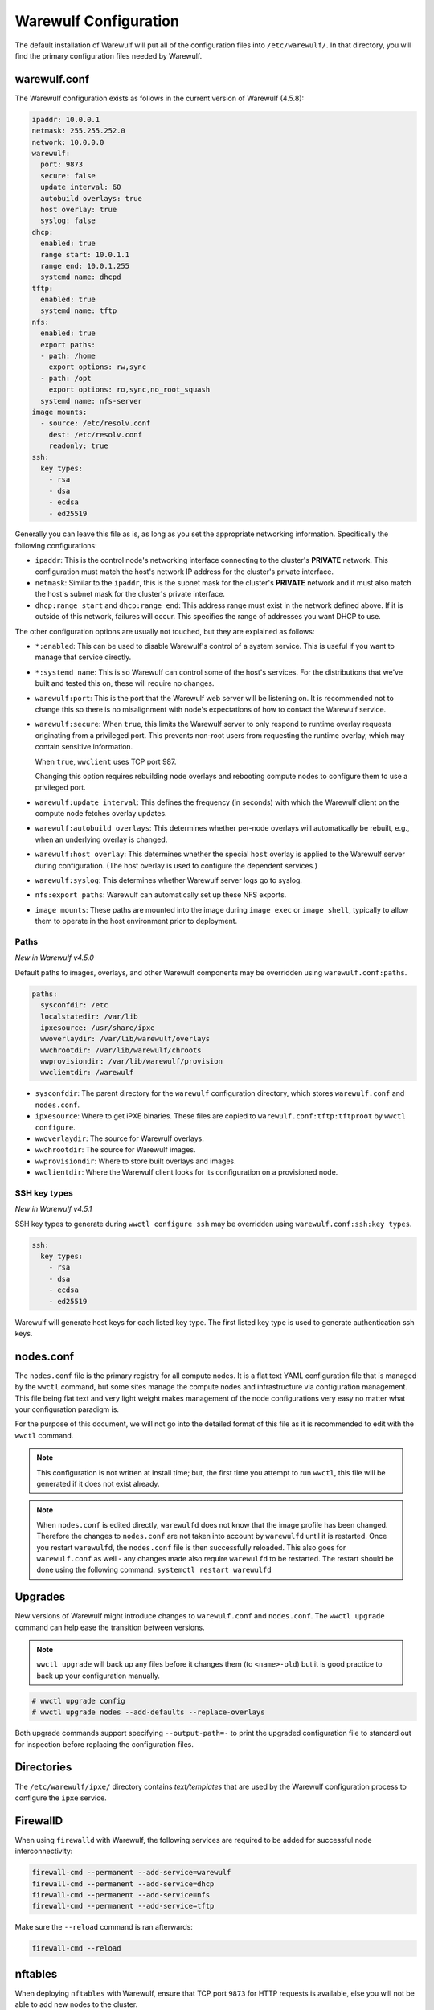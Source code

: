 ======================
Warewulf Configuration
======================

The default installation of Warewulf will put all of the configuration
files into ``/etc/warewulf/``. In that directory, you will find the
primary configuration files needed by Warewulf.

warewulf.conf
=============

The Warewulf configuration exists as follows in the current version of
Warewulf (4.5.8):

.. code-block:: yaml

   ipaddr: 10.0.0.1
   netmask: 255.255.252.0
   network: 10.0.0.0
   warewulf:
     port: 9873
     secure: false
     update interval: 60
     autobuild overlays: true
     host overlay: true
     syslog: false
   dhcp:
     enabled: true
     range start: 10.0.1.1
     range end: 10.0.1.255
     systemd name: dhcpd
   tftp:
     enabled: true
     systemd name: tftp
   nfs:
     enabled: true
     export paths:
     - path: /home
       export options: rw,sync
     - path: /opt
       export options: ro,sync,no_root_squash
     systemd name: nfs-server
   image mounts:
     - source: /etc/resolv.conf
       dest: /etc/resolv.conf
       readonly: true
   ssh:
     key types:
       - rsa
       - dsa
       - ecdsa
       - ed25519

Generally you can leave this file as is, as long as you set the
appropriate networking information. Specifically the following
configurations:

* ``ipaddr``: This is the control node's networking interface
  connecting to the cluster's **PRIVATE** network. This configuration
  must match the host's network IP address for the cluster's private
  interface.

* ``netmask``: Similar to the ``ipaddr``, this is the subnet mask for
  the cluster's **PRIVATE** network and it must also match the host's
  subnet mask for the cluster's private interface.

* ``dhcp:range start`` and ``dhcp:range end``: This address range must
  exist in the network defined above. If it is outside of this
  network, failures will occur. This specifies the range of addresses
  you want DHCP to use.

The other configuration options are usually not touched, but they are
explained as follows:

* ``*:enabled``: This can be used to disable Warewulf's control of a
  system service. This is useful if you want to manage that service
  directly.

* ``*:systemd name``: This is so Warewulf can control some of the
  host's services. For the distributions that we've built and tested
  this on, these will require no changes.

* ``warewulf:port``: This is the port that the Warewulf web server
  will be listening on. It is recommended not to change this so there
  is no misalignment with node's expectations of how to contact the
  Warewulf service.

* ``warewulf:secure``: When ``true``, this limits the Warewulf server
  to only respond to runtime overlay requests originating from a
  privileged port. This prevents non-root users from requesting the
  runtime overlay, which may contain sensitive information.

  When ``true``, ``wwclient`` uses TCP port 987.

  Changing this option requires rebuilding node overlays and rebooting
  compute nodes to configure them to use a privileged port.

* ``warewulf:update interval``: This defines the frequency (in
  seconds) with which the Warewulf client on the compute node fetches
  overlay updates.

* ``warewulf:autobuild overlays``: This determines whether per-node
  overlays will automatically be rebuilt, e.g., when an underlying
  overlay is changed.

* ``warewulf:host overlay``: This determines whether the special
  ``host`` overlay is applied to the Warewulf server during
  configuration. (The host overlay is used to configure the dependent
  services.)

* ``warewulf:syslog``: This determines whether Warewulf server logs go
  to syslog.

* ``nfs:export paths``: Warewulf can automatically set up these NFS
  exports.

* ``image mounts``: These paths are mounted into the image
  during ``image exec`` or ``image shell``, typically to allow
  them to operate in the host environment prior to deployment.

Paths
-----

*New in Warewulf v4.5.0*

Default paths to images, overlays, and other Warewulf components
may be overridden using ``warewulf.conf:paths``.

.. code-block:: yaml

   paths:
     sysconfdir: /etc
     localstatedir: /var/lib
     ipxesource: /usr/share/ipxe
     wwoverlaydir: /var/lib/warewulf/overlays
     wwchrootdir: /var/lib/warewulf/chroots
     wwprovisiondir: /var/lib/warewulf/provision
     wwclientdir: /warewulf

* ``sysconfdir``: The parent directory for the ``warewulf`` configuration directory,
  which stores ``warewulf.conf`` and ``nodes.conf``.

* ``ipxesource``: Where to get iPXE binaries.
  These files are copied to ``warewulf.conf:tftp:tftproot`` by ``wwctl configure``.

* ``wwoverlaydir``: The source for Warewulf overlays.

* ``wwchrootdir``: The source for Warewulf images.

* ``wwprovisiondir``: Where to store built overlays and images.

* ``wwclientdir``: Where the Warewulf client looks for its configuration on a provisioned node.

SSH key types
-------------

*New in Warewulf v4.5.1*

SSH key types to generate during ``wwctl configure ssh`` may be overridden using ``warewulf.conf:ssh:key types``.

.. code-block:: yaml

   ssh:
     key types:
       - rsa
       - dsa
       - ecdsa
       - ed25519

Warewulf will generate host keys for each listed key type.
The first listed key type is used to generate authentication ssh keys.

nodes.conf
==========

The ``nodes.conf`` file is the primary registry for all compute
nodes. It is a flat text YAML configuration file that is managed by
the ``wwctl`` command, but some sites manage the compute nodes and
infrastructure via configuration management. This file being flat text
and very light weight makes management of the node configurations very
easy no matter what your configuration paradigm is.

For the purpose of this document, we will not go into the detailed
format of this file as it is recommended to edit with the ``wwctl``
command.

.. note::

   This configuration is not written at install time; but, the first
   time you attempt to run ``wwctl``, this file will be generated if
   it does not exist already.

.. note::
   
   When ``nodes.conf`` is edited directly, ``warewulfd`` does not know that the image profile has been changed. Therefore the changes to ``nodes.conf`` are not taken into account by ``warewulfd`` until it is restarted.
   Once you restart ``warewulfd``, the ``nodes.conf`` file is then successfully reloaded.
   This also goes for ``warewulf.conf`` as well - any changes made also require ``warewulfd`` to be restarted.
   The restart should be done using the following command: ``systemctl restart warewulfd``

Upgrades
========

New versions of Warewulf might introduce changes to ``warewulf.conf`` and ``nodes.conf``.
The ``wwctl upgrade`` command can help ease the transition between versions.

.. note::

   ``wwctl upgrade`` will back up any files before it changes them (to ``<name>-old``)
   but it is good practice to back up your configuration manually.

.. code-block:: console

   # wwctl upgrade config
   # wwctl upgrade nodes --add-defaults --replace-overlays

Both upgrade commands support specifying ``--output-path=-``
to print the upgraded configuration file to standard out
for inspection before replacing the configuration files.

Directories
===========

The ``/etc/warewulf/ipxe/`` directory contains *text/templates* that
are used by the Warewulf configuration process to configure the
``ipxe`` service.

FirewallD
=========

When using ``firewalld`` with Warewulf, the following services are required to be added for successful node interconnectivity:

.. code-block:: console

   firewall-cmd --permanent --add-service=warewulf
   firewall-cmd --permanent --add-service=dhcp
   firewall-cmd --permanent --add-service=nfs
   firewall-cmd --permanent --add-service=tftp

Make sure the ``--reload`` command is ran afterwards:

.. code-block:: console

   firewall-cmd --reload

nftables
========

When deploying ``nftables`` with Warewulf, ensure that TCP port ``9873`` for HTTP requests is available, else you will not be able to add new nodes to the cluster.

This can be done with the ``nft add rule`` command:

.. code-block:: console

   nft add rule inet filter input tcp dport 9873 accept

Save the changes to your ``nftables.conf`` file:

.. code-block:: console

   nft list ruleset > /etc/nftables.conf

Restart the ``nftables`` service:

.. code-block:: console

   systemctl restart nftables
